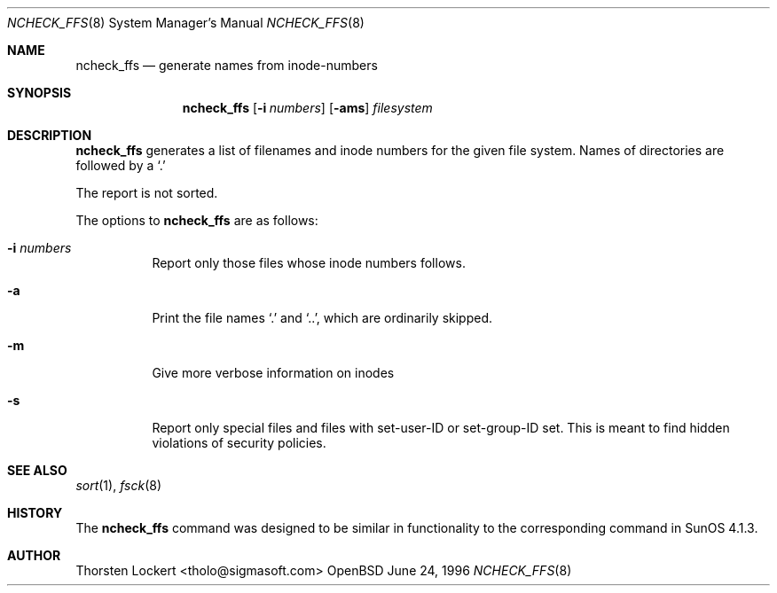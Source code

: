 .\"	$OpenBSD: ncheck_ffs.8,v 1.2 1996/06/30 04:43:33 tholo Exp $
.\"
.\" Copyright (c) 1995, 1996 SigmaSoft, Th. Lockert <tholo@sigmasoft.com>
.\" All rights reserved.
.\"
.\" Redistribution and use in source and binary forms, with or without
.\" modification, are permitted provided that the following conditions
.\" are met:
.\" 1. Redistributions of source code must retain the above copyright
.\"    notice, this list of conditions and the following disclaimer.
.\" 2. Redistributions in binary form must reproduce the above copyright
.\"    notice, this list of conditions and the following disclaimer in the
.\"    documentation and/or other materials provided with the distribution.
.\" 3. All advertising materials mentioning features or use of this software
.\"    must display the following acknowledgement:
.\"      This product includes software developed by SigmaSoft, Th. Lockert
.\" 4. The name of the author may not be used to endorse or promote products
.\"    derived from this software without specific prior written permission
.\"
.\" THIS SOFTWARE IS PROVIDED BY THE AUTHOR ``AS IS'' AND ANY EXPRESS OR
.\" IMPLIED WARRANTIES, INCLUDING, BUT NOT LIMITED TO, THE IMPLIED WARRANTIES
.\" OF MERCHANTABILITY AND FITNESS FOR A PARTICULAR PURPOSE ARE DISCLAIMED.
.\" IN NO EVENT SHALL THE AUTHOR BE LIABLE FOR ANY DIRECT, INDIRECT,
.\" INCIDENTAL, SPECIAL, EXEMPLARY, OR CONSEQUENTIAL DAMAGES (INCLUDING, BUT
.\" NOT LIMITED TO, PROCUREMENT OF SUBSTITUTE GOODS OR SERVICES; LOSS OF USE,
.\" DATA, OR PROFITS; OR BUSINESS INTERRUPTION) HOWEVER CAUSED AND ON ANY
.\" THEORY OF LIABILITY, WHETHER IN CONTRACT, STRICT LIABILITY, OR TORT
.\" (INCLUDING NEGLIGENCE OR OTHERWISE) ARISING IN ANY WAY OUT OF THE USE OF
.\" THIS SOFTWARE, EVEN IF ADVISED OF THE POSSIBILITY OF SUCH DAMAGE.
.\"
.Dd June 24, 1996
.Dt NCHECK_FFS 8
.Os OpenBSD 1.2
.Sh NAME
.Nm ncheck_ffs
.Nd generate names from inode-numbers
.Sh SYNOPSIS
.Nm ncheck_ffs
.Op Fl i Ar numbers
.Op Fl ams
.Ar filesystem
.Sh DESCRIPTION
.Nm ncheck_ffs
generates a list of filenames and inode numbers for the given
file system.  Names of directories are followed by a `.'
.Pp
The report is not sorted.
.Pp
The options to
.Nm ncheck_ffs
are as follows:
.Bl -tag -width indent
.It Fl i Ar numbers
Report only those files whose inode numbers follows.
.It Fl a
Print the file names `.' and `..', which are ordinarily skipped.
.It Fl m
Give more verbose information on inodes
.It Fl s
Report only special files and files with set-user-ID or set-group-ID
set.  This is meant to find hidden violations of security policies.
.Sh SEE ALSO
.Xr sort 1 ,
.Xr fsck 8
.Sh HISTORY
The
.Nm ncheck_ffs
command was designed to be similar in functionality to the corresponding
command in
.Tn "SunOS 4.1.3" .
.Sh AUTHOR
.Bl -tag
Thorsten Lockert <tholo@sigmasoft.com>
.El
